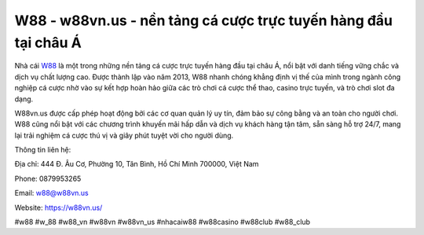 W88 - w88vn.us - nền tảng cá cược trực tuyến hàng đầu tại châu Á
===================================

Nhà cái `W88 <https://w88vn.us/>`_ là một trong những nền tảng cá cược trực tuyến hàng đầu tại châu Á, nổi bật với danh tiếng vững chắc và dịch vụ chất lượng cao. Được thành lập vào năm 2013, W88 nhanh chóng khẳng định vị thế của mình trong ngành công nghiệp cá cược nhờ vào sự kết hợp hoàn hảo giữa các trò chơi cá cược thể thao, casino trực tuyến, và trò chơi slot đa dạng. 

W88vn.us được cấp phép hoạt động bởi các cơ quan quản lý uy tín, đảm bảo sự công bằng và an toàn cho người chơi. W88 cũng nổi bật với các chương trình khuyến mãi hấp dẫn và dịch vụ khách hàng tận tâm, sẵn sàng hỗ trợ 24/7, mang lại trải nghiệm cá cược thú vị và giây phút tuyệt vời cho người dùng.

Thông tin liên hệ: 

Địa chỉ: 444 Đ. Âu Cơ, Phường 10, Tân Bình, Hồ Chí Minh 700000, Việt Nam

Phone: 0879953265

Email: w88@w88vn.us

Website: https://w88vn.us/

#w88 #w_88 #w88_vn #w88vn #w88vn_us #nhacaiw88 #w88casino #w88club #w88_club
